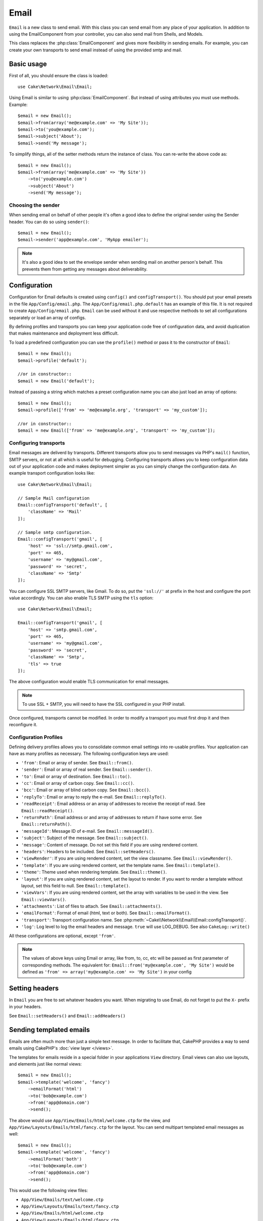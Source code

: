 Email
#####

.. php:namespace:: Cake\Network\Email

.. php:class:: Email(mixed $profile = null)

``Email`` is a new class to send email. With this
class you can send email from any place of your application. In addition to
using the EmailComponent from your controller, you can also send mail from
Shells, and Models.

This class replaces the :php:class:`EmailComponent` and gives more flexibility
in sending emails. For example, you can create your own transports to send
email instead of using the provided smtp and mail.

Basic usage
===========

First of all, you should ensure the class is loaded::

    use Cake\Network\Email\Email;

Using Email is similar to using :php:class:`EmailComponent`. But instead of
using attributes you must use methods. Example::

    $email = new Email();
    $email->from(array('me@example.com' => 'My Site'));
    $email->to('you@example.com');
    $email->subject('About');
    $email->send('My message');

To simplify things, all of the setter methods return the instance of class.
You can re-write the above code as::

    $email = new Email();
    $email->from(array('me@example.com' => 'My Site'))
        ->to('you@example.com')
        ->subject('About')
        ->send('My message');

Choosing the sender
-------------------

When sending email on behalf of other people it's often a good idea to define the
original sender using the Sender header.  You can do so using ``sender()``::

    $email = new Email();
    $email->sender('app@example.com', 'MyApp emailer');

.. note::

    It's also a good idea to set the envelope sender when sending mail on another
    person's behalf.  This prevents them from getting any messages about
    deliverability.

.. _email-configuration:

Configuration
=============

Configuration for Email defaults is created using ``config()`` and
``configTransport()``. You should put your email presets in the file
``App/Config/email.php``.  The ``App/Config/email.php.default`` has an example
of this file. It is not required to create ``App/Config/email.php``. ``Email``
can be used without it and use respective methods to set all configurations
separately or load an array of configs.

By defining profiles and transports you can keep your application code free of
configuration data, and avoid duplication that makes maintenance and deployment
less difficult.

To load a predefined configuration you can use the ``profile()`` method or pass it
to the constructor of ``Email``::

    $email = new Email();
    $email->profile('default');

    //or in constructor::
    $email = new Email('default');

Instead of passing a string which matches a preset configuration name you can
also just load an array of options::

    $email = new Email();
    $email->profile(['from' => 'me@example.org', 'transport' => 'my_custom']);

    //or in constructor::
    $email = new Email(['from' => 'me@example.org', 'transport' => 'my_custom']);

Configuring transports
----------------------

.. php:staticmethod:: configTransport($key, $config = null)

Email messages are deliverd by transports. Different transports allow you to
send messages via PHP's ``mail()`` function, SMTP servers, or not at all which
is useful for debugging. Configuring transports allows you to keep configuration
data out of your application code and makes deployment simpler as you can simply
change the configuration data. An example transport configuration looks like::

    use Cake\Network\Email\Email;

    // Sample Mail configuration
    Email::configTransport('default', [
        'className' => 'Mail'
    ]);

    // Sample smtp configuration.
    Email::configTransport('gmail', [
        'host' => 'ssl://smtp.gmail.com',
        'port' => 465,
        'username' => 'my@gmail.com',
        'password' => 'secret',
        'className' => 'Smtp'
    ]);

You can configure SSL SMTP servers, like Gmail. To do so, put the ``'ssl://'``
at prefix in the host and configure the port value accordingly. You can also
enable TLS SMTP using the ``tls`` option::

    use Cake\Network\Email\Email;

    Email::configTransport('gmail', [
        'host' => 'smtp.gmail.com',
        'port' => 465,
        'username' => 'my@gmail.com',
        'password' => 'secret',
        'className' => 'Smtp',
        'tls' => true
    ]);

The above configuration would enable TLS communication for email messages.

.. note::

    To use SSL + SMTP, you will need to have the SSL configured in your PHP
    install.


.. php:staticmethod:: dropTransport($key)

Once configured, transports cannot be modified. In order to modify a transport
you must first drop it and then reconfigure it.

.. _email-configurations:

Configuration Profiles
----------------------

Defining delivery profiles allows you to consolidate common email settings into
re-usable profiles. Your application can have as many profiles as necessary. The
following configuration keys are used:

- ``'from'``: Email or array of sender. See ``Email::from()``.
- ``'sender'``: Email or array of real sender. See ``Email::sender()``.
- ``'to'``: Email or array of destination. See ``Email::to()``.
- ``'cc'``: Email or array of carbon copy. See ``Email::cc()``.
- ``'bcc'``: Email or array of blind carbon copy. See ``Email::bcc()``.
- ``'replyTo'``: Email or array to reply the e-mail. See ``Email::replyTo()``.
- ``'readReceipt'``: Email address or an array of addresses to receive the
  receipt of read. See ``Email::readReceipt()``.
- ``'returnPath'``: Email address or and array of addresses to return if have
  some error. See ``Email::returnPath()``.
- ``'messageId'``: Message ID of e-mail. See ``Email::messageId()``.
- ``'subject'``: Subject of the message. See ``Email::subject()``.
- ``'message'``: Content of message. Do not set this field if you are using rendered content.
- ``'headers'``: Headers to be included. See ``Email::setHeaders()``.
- ``'viewRender'``: If you are using rendered content, set the view classname.
  See ``Email::viewRender()``.
- ``'template'``: If you are using rendered content, set the template name. See
  ``Email::template()``.
- ``'theme'``: Theme used when rendering template. See ``Email::theme()``.
- ``'layout'``: If you are using rendered content, set the layout to render. If
  you want to render a template without layout, set this field to null. See
  ``Email::template()``.
- ``'viewVars'``: If you are using rendered content, set the array with
  variables to be used in the view. See ``Email::viewVars()``.
- ``'attachments'``: List of files to attach. See ``Email::attachments()``.
- ``'emailFormat'``: Format of email (html, text or both). See ``Email::emailFormat()``.
- ``'transport'``: Transport configuration name. See
  :php:meth:`~Cake\\Network\\Email\\Email::configTransport()`.
- ``'log'``: Log level to log the email headers and message. ``true`` will use
  LOG_DEBUG. See also ``CakeLog::write()``

All these configurations are optional, except ``'from'``.

.. note::

    The values of above keys using Email or array, like from, to, cc, etc will be passed
    as first parameter of corresponding methods. The equivalent for:
    ``Email::from('my@example.com', 'My Site')``
    would be defined as  ``'from' => array('my@example.com' => 'My Site')`` in your config

Setting headers
===============

In ``Email`` you are free to set whatever headers you want. When migrating
to use Email, do not forget to put the ``X-`` prefix in your headers.

See ``Email::setHeaders()`` and ``Email::addHeaders()``

Sending templated emails
========================

Emails are often much more than just a simple text message.  In order
to facilitate that, CakePHP provides a way to send emails using CakePHP's
:doc:`view layer </views>`.

The templates for emails reside in a special folder in your applications
``View`` directory.  Email views can also use layouts, and elements just like
normal views::

    $email = new Email();
    $email->template('welcome', 'fancy')
        ->emailFormat('html')
        ->to('bob@example.com')
        ->from('app@domain.com')
        ->send();

The above would use ``App/View/Emails/html/welcome.ctp`` for the view,
and ``App/View/Layouts/Emails/html/fancy.ctp`` for the layout. You can
send multipart templated email messages as well::

    $email = new Email();
    $email->template('welcome', 'fancy')
        ->emailFormat('both')
        ->to('bob@example.com')
        ->from('app@domain.com')
        ->send();

This would use the following view files:

* ``App/View/Emails/text/welcome.ctp``
* ``App/View/Layouts/Emails/text/fancy.ctp``
* ``App/View/Emails/html/welcome.ctp``
* ``App/View/Layouts/Emails/html/fancy.ctp``

When sending templated emails you have the option of sending either
``text``, ``html`` or ``both``.

You can set view variables with ``Email::viewVars()``::

    $email = new Email('templated');
    $email->viewVars(array('value' => 12345));

In your email templates you can use these with::

    <p>Here is your value: <b><?php echo $value; ?></b></p>

You can use helpers in emails as well, much like you can in normal view files.
By default only the :php:class:`HtmlHelper` is loaded.  You can load additional
helpers using the ``helpers()`` method::

    $Email->helpers(array('Html', 'Custom', 'Text'));

When setting helpers be sure to include 'Html' or it will be removed from the
helpers loaded in your email template.

If you want to send email using templates in a plugin you can use the familiar
:term:`plugin syntax` to do so::

    $email = new Email();
    $email->template('Blog.new_comment', 'Blog.auto_message');

The above would use templates from the Blog plugin as an example.

In some cases, you might need to override the default template provided by plugins.
You can do this using themes by telling Email to use appropriate theme using
``Email::theme()`` method::

    $email = new Email();
    $email->template('Blog.new_comment', 'Blog.auto_message');
    $email->theme('TestTheme');

This allows you to override the `new_comment` template in your theme without modifying
the Blog plugin.  The template file needs to be created in the following path:
``App/View/Themed/TestTheme/Blog/Emails/text/new_comment.ctp``.

Sending attachments
===================

.. php:method:: attachments($attachments = null)

You can attach files to email messages as well.  There are a few
different formats depending on what kind of files you have, and how
you want the filenames to appear in the recipient's mail client:

1. String: ``$Email->attachments('/full/file/path/file.png')`` will attach this
   file with the name file.png.
2. Array: ``$Email->attachments(array('/full/file/path/file.png')`` will have
   the same behavior as using a string.
3. Array with key:
   ``$Email->attachments(array('photo.png' => '/full/some_hash.png'))`` will
   attach some_hash.png with the name photo.png. The recipient will see
   photo.png, not some_hash.png.
4. Nested arrays::

    $Email->attachments(array(
        'photo.png' => array(
            'file' => '/full/some_hash.png',
            'mimetype' => 'image/png',
            'contentId' => 'my-unique-id'
        )
    ));

   The above will attach the file with different mimetype and with custom
   Content ID (when set the content ID the attachment is transformed to inline).
   The mimetype and contentId are optional in this form.

   4.1. When you are using the ``contentId``, you can use the file in the html
   body like ``<img src="cid:my-content-id">``.

   4.2. You can use the ``contentDisposition`` option to disable the
   ``Content-Disposition`` header for an attachment.  This is useful when
   sending ical invites to clients using outlook.

Using transports
================

Transports are classes designed to send the e-mail over some protocol or method.
CakePHP support the Mail (default), Debug and Smtp transports.

To configure your method, you must use the :php:meth:`Cake\\Network\Email\\Email::transport()`
method or have the transport in your configuration::

    $email = new Email();

    // Use a named transport already configured using Email::configTransport()
    $email->transport('gmail');

    // Use a constructed object.
    $transport = new DebugTransport();
    $email->transport($transport);

Creating custom Transports
--------------------------

You are able to create your custom transports to integrate with others email
systems (like SwiftMailer). To create your transport, first create the file
``App/Lib/Network/Email/ExampleTransport.php`` (where Example is the name of your
transport). To start off your file should look like::

    use Cake\Network\Email\AbstractTransport;

    class ExampleTransport extends AbstractTransport {

        public function send(Email $email) {
            // magic inside!
        }

    }

You must implement the method ``send(Email $email)`` with your custom logic.
Optionally, you can implement the ``config($config)`` method.  ``config()`` is
called before send() and allows you to accept user configurations. By default,
this method puts the configuration in protected attribute ``$_config``.

If you need to call additional methods on the transport before send, you can use
:php:meth:`Cake\\Network\\Email\\Email::transportClass()` to get an instance of the transport.
Example::

    $yourInstance = $Email->transport('your')->transportClass();
    $yourInstance->myCustomMethod();
    $Email->send();


Sending messages quickly
========================

Sometimes you need a quick way to fire off an email, and you don't necessarily
want do setup a bunch of configuration ahead of time.
:php:meth:`Cake\\Network\Email\\Email::deliver()` is intended for that purpose.

You can create your configuration using
:php:meth:`Cake\\Network\\Email\\Email::config()`, or use an array with all
options that you need and use the static method ``Email::deliver()``.
Example::

    Email::deliver('you@example.com', 'Subject', 'Message', array('from' => 'me@example.com'));

This method will send an email to you@example.com, from me@example.com with
subject Subject and content Message.

The return of ``deliver()`` is a :php:class:`Email` instance with all
configurations set.  If you do not want to send the email right away, and wish
to configure a few things before sending, you can pass the 5th parameter as
false.

The 3rd parameter is the content of message or an array with variables (when
using rendered content).

The 4th parameter can be an array with the configurations or a string with the
name of configuration in ``Configure``.

If you want, you can pass the to, subject and message as null and do all
configurations in the 4th parameter (as array or using ``Configure``).
Check the list of :ref:`configurations <email-configurations>` to see all accepted configs.


Sending emails from CLI
========================

.. versionchanged:: 2.2
    The ``domain()`` method was added in 2.2

When sending emails within a CLI script (Shells, Tasks, ...) you should manually
set the domain name for CakeEmail to use. It will serve as the host name for the
message id (since there is no host name in a CLI environment)::

    $Email->domain('www.example.org');
    // Results in message ids like ``<UUID@www.example.org>`` (valid)
    // instead of `<UUID@>`` (invalid)

A valid message id can help to prevent emails ending up in spam folders.

.. meta::
    :title lang=en: Email
    :keywords lang=en: sending mail,email sender,envelope sender,php class,database configuration,sending emails,meth,shells,smtp,transports,attributes,array,config,flexibility,php email,new email,sending email,models
